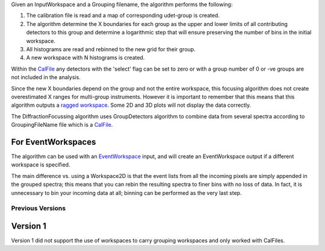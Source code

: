 .. algorithm:: DiffractionFocussing2

.. summary:: DiffractionFocussing2

.. aliases:: DiffractionFocussing2

.. usage:: DiffractionFocussing2

.. properties:: DiffractionFocussing2

|Example of RAW GEM data focused across the 5 detector banks| Given an
InputWorkspace and a Grouping filename, the algorithm performs the
following:

#. The calibration file is read and a map of corresponding udet-group is
   created.
#. The algorithm determine the X boundaries for each group as the upper
   and lower limits of all contributing detectors to this group and
   determine a logarithmic step that will ensure preserving the number
   of bins in the initial workspace.
#. All histograms are read and rebinned to the new grid for their group.
#. A new workspace with N histograms is created.

Within the `CalFile <CalFile>`__ any detectors with the 'select' flag
can be set to zero or with a group number of 0 or -ve groups are not
included in the analysis.

Since the new X boundaries depend on the group and not the entire
workspace, this focusing algorithm does not create overestimated X
ranges for multi-group instruments. However it is important to remember
that this means that this algorithm outputs a `ragged
workspace <Ragged_Workspace>`__. Some 2D and 3D plots will not display
the data correctly.

The DiffractionFocussing algorithm uses GroupDetectors algorithm to
combine data from several spectra according to GroupingFileName file
which is a `CalFile <CalFile>`__.

For EventWorkspaces
~~~~~~~~~~~~~~~~~~~

The algorithm can be used with an `EventWorkspace <EventWorkspace>`__
input, and will create an EventWorkspace output if a different workspace
is specified.

The main difference vs. using a Workspace2D is that the event lists from
all the incoming pixels are simply appended in the grouped spectra; this
means that you can rebin the resulting spectra to finer bins with no
loss of data. In fact, it is unnecessary to bin your incoming data at
all; binning can be performed as the very last step.

Previous Versions
-----------------

Version 1
~~~~~~~~~

Version 1 did not support the use of workspaces to carry grouping
workspaces and only worked with CalFiles.

.. |Example of RAW GEM data focused across the 5 detector banks| image:: GEM_Focused.png

.. categories:: DiffractionFocussing2